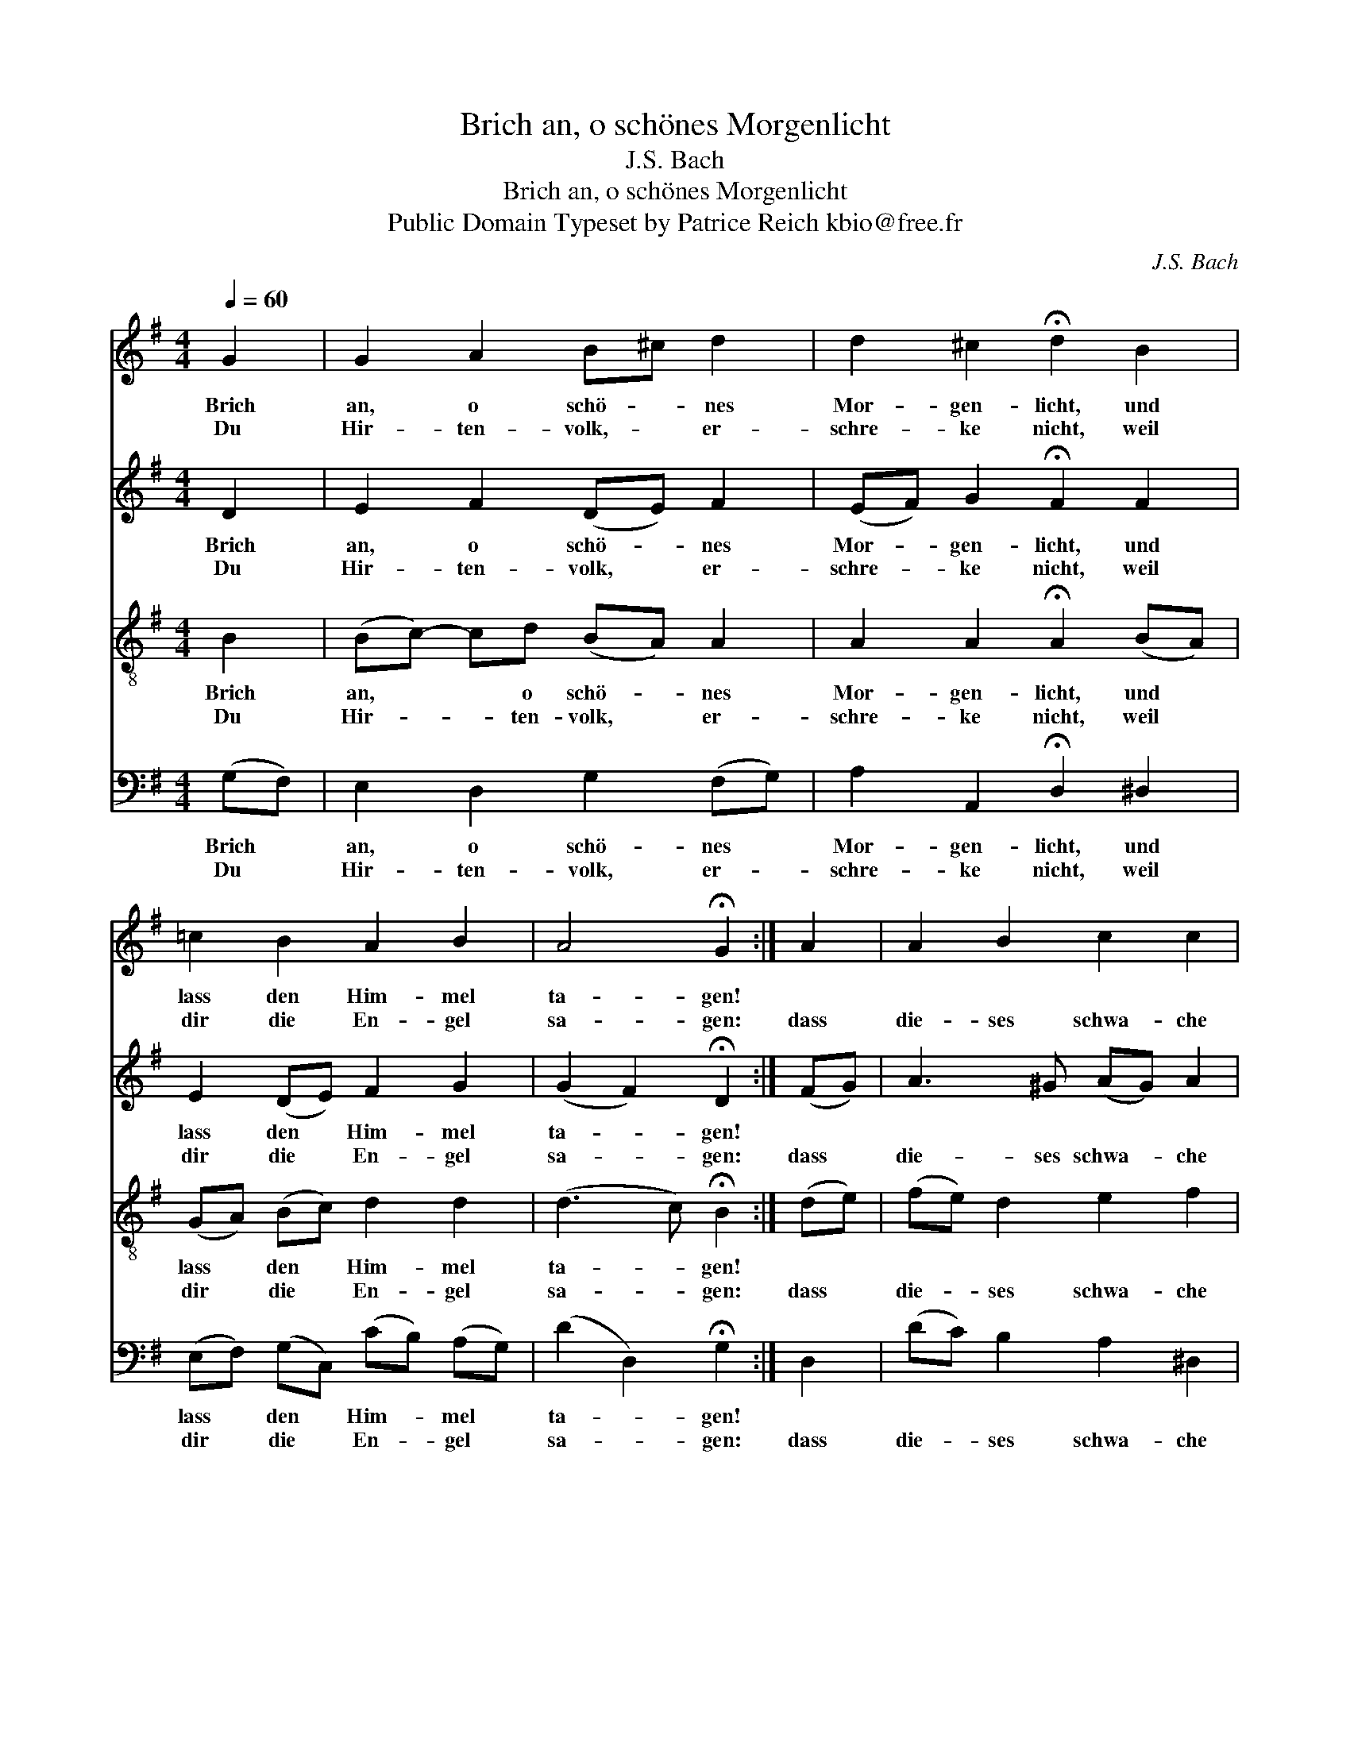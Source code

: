 X:1
T:Brich an, o schönes Morgenlicht
T:J.S. Bach
T:Brich an, o schönes Morgenlicht
T:Public Domain Typeset by Patrice Reich kbio@free.fr
C:J.S. Bach
Z:Public Domain
Z:Typeset by Patrice Reich kbio@free.fr
%%score 1 2 3 4
L:1/8
Q:1/4=60
M:4/4
K:G
V:1 treble 
V:2 treble 
V:3 treble-8 
V:4 bass 
V:1
 G2 | G2 A2 B^c d2 | d2 ^c2 !fermata!d2 B2 | =c2 B2 A2 B2 | A4 !fermata!G2 :| A2 | A2 B2 c2 c2 | %7
w: Brich|an, o schö- ~- ~nes|Mor- gen- licht, und|lass den Him- mel|ta- gen!|||
w: Du|Hir- ten- volk,- ~ er-|schre- ke nicht, weil|dir die En- gel|sa- gen:|dass|die- ses schwa- che|
 BA B2 !fermata!A2 B2 | B2 B2 cd e2 | e2 ^d2 !fermata!e2 f2 | g2 B2 c2 B2 | A4 !fermata!A2 d2 | %12
w: |||||
w: Knä- ~- ~be- lein soll|un- ser Trost- ~ und|Freu- de sein, da-|zu den Sa- tan|zwin- gen und|
 e2 d2 c2 Bc | A4 !fermata!G2 |] %14
w: ||
w: letzt- lich Frie- den- ~|brin- gen.|
V:2
 D2 | E2 F2 (DE) F2 | (EF) G2 !fermata!F2 F2 | E2 (DE) F2 G2 | (G2 F2) !fermata!D2 :| (FG) | %6
w: Brich|an, o schö- * nes|Mor- * gen- licht, und|lass den * Him- mel|ta- * gen!||
w: Du|Hir- ten- volk, * er-|schre- * ke nicht, weil|dir die * En- gel|sa- * gen:|dass *|
 A3 ^G (AG) A2 | A2 ^G2 !fermata!E2 (E^D) | E2 E2 (EF) (GF) | (FG) A2 !fermata!G2 A2 | %10
w: ||||
w: die- ses schwa- * che|Knä- be- lein soll *|un- ser Trost * und *|Freu- * de sein, da-|
 (GA) B2 (BA) (AG) | G4 !fermata!F2 (GF) | E2 F2 (GA) D2 | (E2 D2) !fermata!D2 |] %14
w: ||||
w: zu * den Sa- * tan *|zwin- gen und *|letzt- lich Frie- * den|brin- * gen.|
V:3
 B2 | (Bc-) cd (BA) A2 | A2 A2 !fermata!A2 (BA) | (GA) (Bc) d2 d2 | (d3 c) !fermata!B2 :| (de) | %6
w: Brich|an, * * o schö- * nes|Mor- gen- licht, und *|lass * den * Him- mel|ta- * gen!||
w: Du|Hir- * * ten- volk, * er-|schre- ke nicht, weil *|dir * die * En- gel|sa- * gen:|dass *|
 (fe) d2 e2 f2 | B2 (ed) !fermata!c2 (GA) | (Bc) (de) c2 ^c2 | B2 B2 !fermata!B2 d2 | %10
w: ||||
w: die- * ses schwa- che|Knä- be- * lein soll *|un- * ser * Trost und|Freu- de sein, da-|
 d2 g2 (GA) B2 | (ed e^c) !fermata!d2 d2 | (d=c) (cB) (BA) G2 | (GF/E/ F2) !fermata!B2 |] %14
w: ||||
w: zu den Sa- * tan|zwin- * * * gen und|letzt- * lich * Frie- * den|brin- * * * gen.|
V:4
 (G,F,) | E,2 D,2 G,2 (F,G,) | A,2 A,,2 !fermata!D,2 ^D,2 | (E,F,) (G,C,) (CB,) (A,G,) | %4
w: Brich *|an, o schö- nes *|Mor- gen- licht, und|lass * den * Him- * mel *|
w: Du *|Hir- ten- volk, er- *|schre- ke nicht, weil|dir * die * En- * gel *|
 (D2 D,2) !fermata!G,2 :| D,2 | (DC) B,2 A,2 ^D,2 | E,2 E,2 !fermata!A,,2 (E,F,) | %8
w: ta- * gen!||||
w: sa- * gen:|dass|die- * ses schwa- che|Knä- be- lein soll *|
 G,2 ^G,2 A,2 ^A,2 | B,2 B,,2 !fermata!E,2 (DC) | (B,A,) (G,F,) (E,F,) (G,E,) | %11
w: |||
w: un- ser Trost und|Freu- de sein, da- *|zu * den * Sa- * tan *|
 (^C,B,, C,A,,) !fermata!D,2 B,,2 | C,2 D,2 (E,F,) G,2 | (C,2 D,2) !fermata!G,,2 |] %14
w: |||
w: zwin- * * * gen und|letzt- lich Frie- * den|brin- * gen.|

